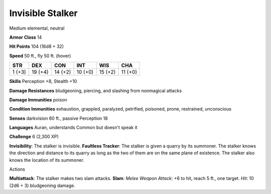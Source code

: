 
.. _srd_Invisible-Stalker:

Invisible Stalker
-----------------

Medium elemental, neutral

**Armor Class** 14

**Hit Points** 104 (16d8 + 32)

**Speed** 50 ft., fly 50 ft. (hover)

+----------+-----------+-----------+-----------+-----------+-----------+
| STR      | DEX       | CON       | INT       | WIS       | CHA       |
+==========+===========+===========+===========+===========+===========+
| 1 (+3)   | 19 (+4)   | 14 (+2)   | 10 (+0)   | 15 (+2)   | 11 (+0)   |
+----------+-----------+-----------+-----------+-----------+-----------+

**Skills** Perception +8, Stealth +10

**Damage Resistances** bludgeoning, piercing, and slashing from
nonmagical attacks

**Damage Immunities** poison

**Condition Immunities** exhaustion, grappled, paralyzed, petrified,
poisoned, prone, restrained, unconscious

**Senses** darkvision 60 ft., passive Perception 18

**Languages** Auran, understands Common but doesn't speak it

**Challenge** 6 (2,300 XP)

**Invisibility**: The stalker is invisible. **Faultless Tracker**: The
stalker is given a quarry by its summoner. The stalker knows the
direction and distance to its quarry as long as the two of them are on
the same plane of existence. The stalker also knows the location of its
summoner.

Actions

**Multiattack**: The stalker makes two slam attacks. **Slam**: *Melee
Weapon Attack*: +6 to hit, reach 5 ft., one target. *Hit*: 10 (2d6 + 3)
bludgeoning damage.
